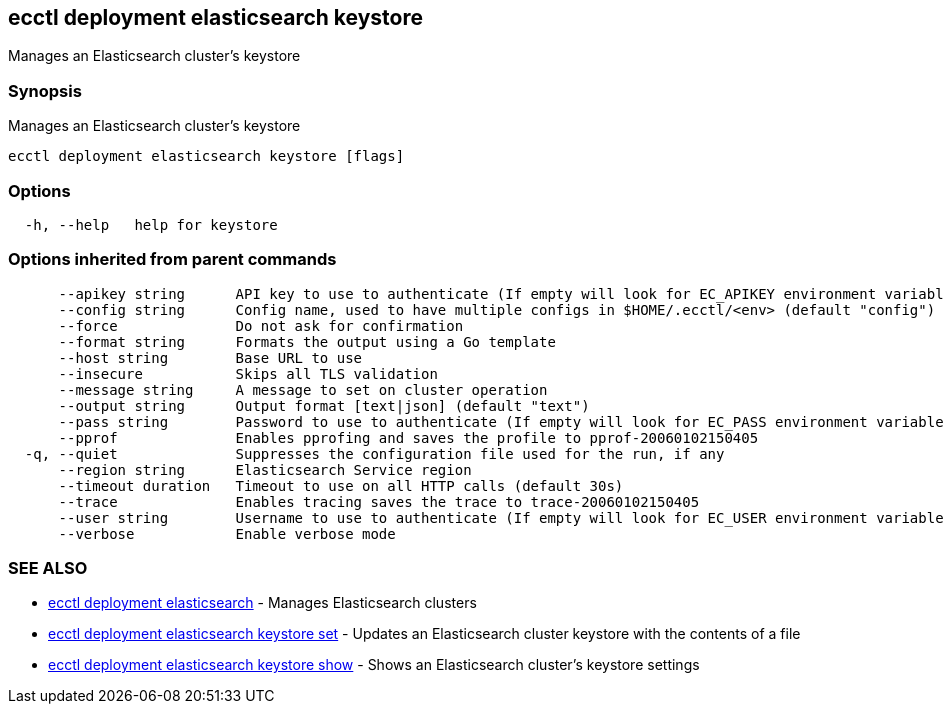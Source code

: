 [#ecctl_deployment_elasticsearch_keystore]
== ecctl deployment elasticsearch keystore

Manages an Elasticsearch cluster's keystore

[float]
=== Synopsis

Manages an Elasticsearch cluster's keystore

----
ecctl deployment elasticsearch keystore [flags]
----

[float]
=== Options

----
  -h, --help   help for keystore
----

[float]
=== Options inherited from parent commands

----
      --apikey string      API key to use to authenticate (If empty will look for EC_APIKEY environment variable)
      --config string      Config name, used to have multiple configs in $HOME/.ecctl/<env> (default "config")
      --force              Do not ask for confirmation
      --format string      Formats the output using a Go template
      --host string        Base URL to use
      --insecure           Skips all TLS validation
      --message string     A message to set on cluster operation
      --output string      Output format [text|json] (default "text")
      --pass string        Password to use to authenticate (If empty will look for EC_PASS environment variable)
      --pprof              Enables pprofing and saves the profile to pprof-20060102150405
  -q, --quiet              Suppresses the configuration file used for the run, if any
      --region string      Elasticsearch Service region
      --timeout duration   Timeout to use on all HTTP calls (default 30s)
      --trace              Enables tracing saves the trace to trace-20060102150405
      --user string        Username to use to authenticate (If empty will look for EC_USER environment variable)
      --verbose            Enable verbose mode
----

[float]
=== SEE ALSO

* xref:ecctl_deployment_elasticsearch[ecctl deployment elasticsearch]	 - Manages Elasticsearch clusters
* xref:ecctl_deployment_elasticsearch_keystore_set[ecctl deployment elasticsearch keystore set]	 - Updates an Elasticsearch cluster keystore with the contents of a file
* xref:ecctl_deployment_elasticsearch_keystore_show[ecctl deployment elasticsearch keystore show]	 - Shows an Elasticsearch cluster's keystore settings
